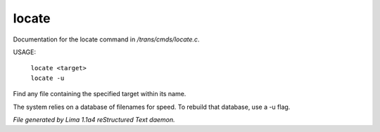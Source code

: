 locate
*******

Documentation for the locate command in */trans/cmds/locate.c*.

USAGE:

    |  ``locate <target>``
    |  ``locate -u``

Find any file containing the specified target within its name.

The system relies on a database of filenames for speed.
To rebuild that database, use a -u flag.

.. TAGS: RST



*File generated by Lima 1.1a4 reStructured Text daemon.*
